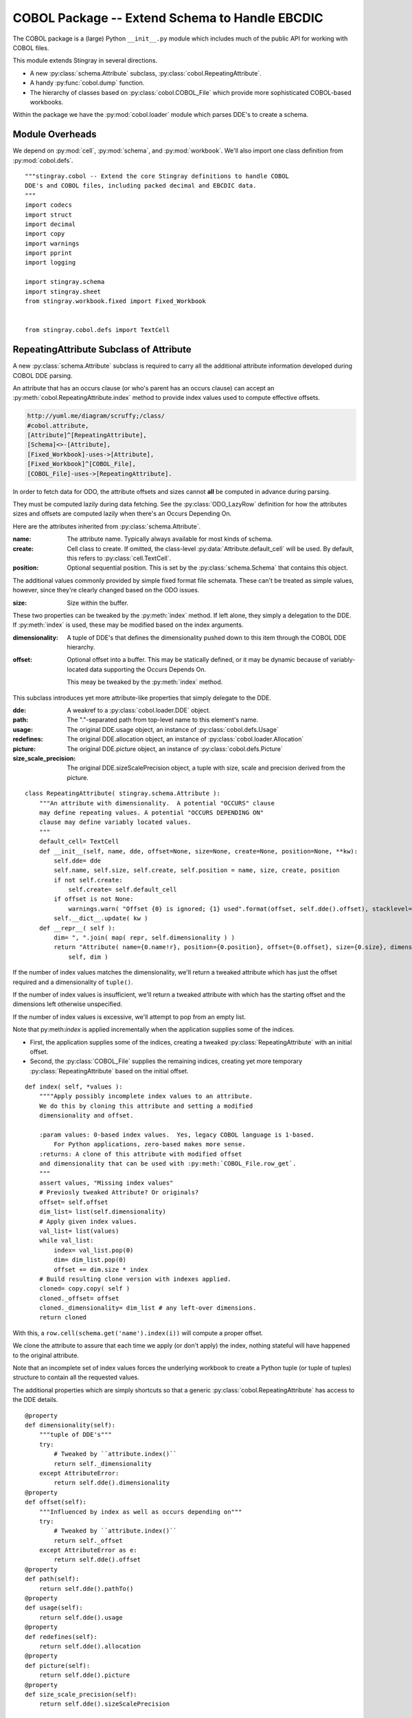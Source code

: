 ..    #!/usr/bin/env python3

..  _`cobol_init`: 

#######################################################
COBOL Package -- Extend Schema to Handle EBCDIC
#######################################################

The COBOL package is a (large) Python ``__init__.py`` module which
includes much of the public API for working with COBOL files.

This module extends Stingray in several directions.

-   A new :py:class:`schema.Attribute` subclass, :py:class:`cobol.RepeatingAttribute`.

-   A handy :py:func:`cobol.dump` function.

-   The hierarchy of classes based on :py:class:`cobol.COBOL_File` which provide
    more sophisticated COBOL-based workbooks.
    
Within the package we have the :py:mod:`cobol.loader` module which parses DDE's
to create a schema. 

Module Overheads
=================

..  py:module:: cobol

We depend on :py:mod:`cell`, :py:mod:`schema`, and :py:mod:`workbook`.
We'll also import one class definition from :py:mod:`cobol.defs`.

::

    """stingray.cobol -- Extend the core Stingray definitions to handle COBOL
    DDE's and COBOL files, including packed decimal and EBCDIC data.
    """
    import codecs
    import struct
    import decimal
    import copy
    import warnings
    import pprint
    import logging

    import stingray.schema
    import stingray.sheet
    from stingray.workbook.fixed import Fixed_Workbook


    from stingray.cobol.defs import TextCell

RepeatingAttribute Subclass of Attribute
=========================================

A new :py:class:`schema.Attribute` subclass is required to carry all the 
additional attribute information developed during COBOL DDE parsing.  

An attribute that has an occurs clause (or who's parent has an occurs clause)
can accept an :py:meth:`cobol.RepeatingAttribute.index` method to provide index values used to compute
effective offsets.

..  code-block:: none

    http://yuml.me/diagram/scruffy;/class/
    #cobol.attribute,
    [Attribute]^[RepeatingAttribute],
    [Schema]<>-[Attribute],
    [Fixed_Workbook]-uses->[Attribute],
    [Fixed_Workbook]^[COBOL_File],
    [COBOL_File]-uses->[RepeatingAttribute].

..  image:: cobol_attribute.png

In order to fetch data for ODO, the attribute offsets and sizes
cannot **all** be computed in advance during parsing.

They must be computed lazily during data fetching. See the :py:class:`ODO_LazyRow` 
definition for how the attributes sizes and offsets are computed lazily 
when there's an Occurs Depending On.

Here are the attributes inherited from :py:class:`schema.Attribute`.

:name: 
    The attribute name. Typically always available for most kinds of schema.
    
:create: Cell class to create.  If omitted, the class-level
    :py:data:`Attribute.default_cell` will be used.
    By default, this refers to :py:class:`cell.TextCell`.
    
:position: 
    Optional sequential position. This is set by the :py:class:`schema.Schema`
    that contains this object.

The additional values commonly provided by simple fixed format file schemata.
These can't be treated as simple values, however, since they're
clearly changed based on the ODO issues.
   
:size: 
    Size within the buffer.

These two properties can be tweaked by the :py:meth:`index` method. If left alone, they simply
a delegation to the DDE. If :py:meth:`index` is used, these may be modified based on the index arguments.

:dimensionality:
    A tuple of DDE's that defines the dimensionality pushed down to this
    item through the COBOL DDE hierarchy.

:offset: 
    Optional offset into a buffer. This may be statically defined,
    or it may be dynamic because of variably-located data supporting
    the Occurs Depends On.
    
    This meay be tweaked by the :py:meth:`index` method.
     
This subclass introduces yet more attribute-like properties that simply
delegate to the DDE.

:dde:
    A weakref to a :py:class:`cobol.loader.DDE` object.

:path:
    The "."-separated path from top-level name to this element's name.
    
:usage:
    The original DDE.usage object, an instance of :py:class:`cobol.defs.Usage`
    
:redefines:
    The original DDE.allocation object, an instance of :py:class:`cobol.loader.Allocation`
    
:picture:
    The original DDE.picture object, an instance of :py:class:`cobol.defs.Picture`
    
:size_scale_precision:
    The original DDE.sizeScalePrecision object, a tuple with size, scale and precision derived
    from the picture.



..  py:class:: RepeatingAttribute

::


    class RepeatingAttribute( stingray.schema.Attribute ):
        """An attribute with dimensionality.  A potential "OCCURS" clause
        may define repeating values. A potential "OCCURS DEPENDING ON"
        clause may define variably located values. 
        """
        default_cell= TextCell
        def __init__(self, name, dde, offset=None, size=None, create=None, position=None, **kw):
            self.dde= dde
            self.name, self.size, self.create, self.position = name, size, create, position
            if not self.create:
                self.create= self.default_cell
            if offset is not None:
                warnings.warn( "Offset {0} is ignored; {1} used".format(offset, self.dde().offset), stacklevel=2 )
            self.__dict__.update( kw )
        def __repr__( self ):
            dim= ", ".join( map( repr, self.dimensionality ) )
            return "Attribute( name={0.name!r}, position={0.position}, offset={0.offset}, size={0.size}, dimensionality=({1}) )".format( 
                self, dim )

..  py:method:: RepeatingAttribute.index( *values )

If the number of index values matches the dimensionality, we'll return a tweaked
attribute which has just the offset required and a dimensionality of ``tuple()``.

If the number of index values is insufficient, we'll return a tweaked attribute
with which has the starting offset and the dimensions left otherwise unspecified.

If the number of index values is excessive, we'll attempt to pop from an empty
list.

Note that py:meth:`index` is applied incrementally when the application supplies some
of the indices.

-   First, the application supplies some of the indices, creating
    a tweaked :py:class:`RepeatingAttribute` with an initial offset.

-   Second, the :py:class:`COBOL_File` supplies the remaining indices,
    creating yet more temporary :py:class:`RepeatingAttribute` based on the initial offset.
 
::    

        def index( self, *values ):
            """"Apply possibly incomplete index values to an attribute.
            We do this by cloning this attribute and setting a modified 
            dimensionality and offset.
            
            :param values: 0-based index values.  Yes, legacy COBOL language is 1-based.
                For Python applications, zero-based makes more sense.
            :returns: A clone of this attribute with modified offset
            and dimensionality that can be used with :py:meth:`COBOL_File.row_get`.
            """
            assert values, "Missing index values"
            # Previosly tweaked Attribute? Or originals?
            offset= self.offset
            dim_list= list(self.dimensionality)
            # Apply given index values.
            val_list= list(values)
            while val_list:
                index= val_list.pop(0)
                dim= dim_list.pop(0)
                offset += dim.size * index
            # Build resulting clone version with indexes applied.
            cloned= copy.copy( self )
            cloned._offset= offset
            cloned._dimensionality= dim_list # any left-over dimensions.
            return cloned

With this, a ``row.cell(schema.get('name').index(i))`` will compute a proper offset.

We clone the attribute to assure that each time we apply (or don't apply)
the index, nothing stateful will have happened to the original attribute.

Note that an incomplete set of index values forces the underlying 
workbook to create a Python tuple (or tuple of tuples) structure to
contain all the requested values.

The additional properties which are simply shortcuts so that a 
generic :py:class:`cobol.RepeatingAttribute` has access to the DDE details.

::

        @property
        def dimensionality(self):
            """tuple of DDE's"""
            try:
                # Tweaked by ``attribute.index()``
                return self._dimensionality
            except AttributeError:
                return self.dde().dimensionality
        @property
        def offset(self):
            """Influenced by index as well as occurs depending on"""
            try:
                # Tweaked by ``attribute.index()``
                return self._offset
            except AttributeError as e:
                return self.dde().offset
        @property
        def path(self):
            return self.dde().pathTo()
        @property
        def usage(self):
            return self.dde().usage
        @property
        def redefines(self):
            return self.dde().allocation
        @property
        def picture(self):
            return self.dde().picture
        @property
        def size_scale_precision(self):
            return self.dde().sizeScalePrecision

COBOL LazyRow
==============

The :py:class:`sheet.LazyRow` class is blissfully unaware of the need to compute
sizes and offsets for COBOL.


..  py:class:: ODO_LazyRow

This subclass of :py:class:`sheet.LazyRow` to provide add the feature to recompute sizes
and offsets in the case of a variable-located DDE due to an Occurs Depending On.

::

    class ODO_LazyRow( stingray.sheet.LazyRow ):
        """If the DDE is variably-located, tweak the sizes and offsets."""
        
        def __init__( self, sheet, **state ):
            """Build the row from the bytes.
            
            :param sheet: the containing sheet.
            :param **state: worksheet-specific state value to save.
            """
            super().__init__( sheet, **state )
            for dde in self.sheet.schema.info.get('dde',[]):
                if dde.variably_located:
                    dde.setSizeAndOffset(self) 
                self._size= dde.totalSize
            else:
                self._size= len(self._state['data'])


Dump a Record
===============

..  py:function:: dump_iter

To support dumping raw data from a record, this will iterate through all items
in an original DDE. It will a five-tuple with (dde, attribute, indices, bytes, Cell)
for each DDE.

If the DDE does not have an OCCURS clause, the indices will be an empty tuple.
Otherwise, each individual combination will be yielded. For big, nested tables, this
may turn out to be a lot of combinations.

The bytes is the raw bytes for non-FILLER and non-group elements. 

The Cell will be a Cell object, either with valid data or an :py:class:`cobol.defs.ErrorCell`.

    
::

    def dump_iter( aDDE, aRow ):
        """Yields iterator over tuples of (dde, attribute, indices, bytes, Cell)"""
        def expand_dims( dimensionality, partial=() ):
            if not dimensionality: 
                yield partial
                return
            top = dimensionality[0]
            rest= dimensionality[1:]
            for i in range(top):
                for e in expand_dims( rest, partial+(i,) ):
                    yield e
        attr= aDDE.attribute() # Final size and offset details
        if aDDE.dimensionality: 
            for indices in expand_dims( aDDE.dimensionality ):
                yield aDDE, aDDE.attribute, indices, aRow.cell(attr,indices).raw, aRow.cell(attr,indices)
        elif aDDE.picture and aDDE.name != "FILLER":
            yield aDDE, aDDE.attribute(), (), aRow.cell(attr).raw, aRow.cell(attr)
        else: # FILLER or group level without a picture: no data is available
            yield aDDE, aDDE.attribute, (), None, None
        for child in aDDE.children:
            #pprint.pprint( child )
            for details in dump_iter( child, aRow ):
                yield details

..  py:function:: dump

Dump data from a record, driven by the original DDE structure.

::

    def dump( schema, aRow ):
        print( "{:45s} {:3s} {:3s} {!s} {!s}".format("Field", "Pos", "Sz", "Raw", "Cell" ) )
        for record in schema.info['dde']:
            for aDDE, attr, indices, raw_bytes, cell in dump_iter(record, aRow):
                print( "{:45s} {:3d} {:3d} {!r} {!s}".format(
                    aDDE.indent*'  '+str(aDDE), aDDE.offset, aDDE.size, 
                    raw_bytes, cell) )
        

COBOL "Workbook" Files
========================

A COBOL file is -- in effect -- a single-sheet workbook with an external schema.
It looks, then, a lot like :py:class:`workbook.Fixed_Workbook`.  

-   A pure character file, encoded UNICODE characters in some standard encoding
    like UTF-8 or UTF-16.  This cannot include COMP or COMP-3 fields because
    the codec would make a mess of the bit patterns.

-   An EBCDIC-encoded byte file.  This can include COMP or COMP-3 fields.

-   An ASCII-encoded byte file.  This can include COMP or COMP-3 fields.  
    While this may exist, it seems to be very rare. We don't implement it.

Note that each cell creation involves two features. This leads to a kind of **Double Dispatch** algorithm.  

-   The cell type.  :py:class:`cobol.defs.TextCell`, 
    :py:class:`cobol.defs.NumberDisplayCell`, 
    :py:class:`cobol.defs.NumberComp3Cell` or :py:class:`cobol.defs.NumberCompCell`.

-   The workbook encoding type.  Character or EBCDIC (or ASCII).

The issue here is we're stuck with a complex "double-dispatch" problem.
Each workbook subclass needs to implement methods for ``get_text``, ``number_display``,
``number_comp`` and ``number_comp3``.  

The conversions, while tied to the workbook encoding, aren't properly tied to
stateful sheet and row processing in the workbook.  They're just bound to the 
encoding.  Consequently, we can make them static methods, possibly even 
making this a mixin strategy.

The use case looks like this.

1.  The application uses ``row.cell( schema[n] )``.  
    The ``cell()`` method is simply ``sheet.workbook.row_get( buffer, attribute )``.  
    It applies the cell type (via the schema item's attribute) and the raw data in the row's buffer.

2.  ``row_get( buffer, attribute )`` has to do the following.

    -   Convert the buffer into a proper value based on the ``attribute`` type
        information **and** the worksheet-specific methods for unpacking the 
        various types of data.  The various :py:mod:`cobol` Cell subclasses
        can refer to the proper conversion methods.
    
    -   Create the required :py:class:`cell.Cell` based on the ``attribute.create(sheet, value)`` function.

..  code-block:: none

    http://yuml.me/diagram/scruffy;/class/
    #cobol,
    [Fixed_Workbook]^[COBOL_File],
    [COBOL_File]^[Character_File],
    [COBOL_File]^[EBCDIC_File].

..  image:: cobol_file.png
    :width: 6in
    
COBOL File
--------------

..  py:class:: COBOL_File

This class introduces the expanded version of ``row_get`` that honors
a schema attribute with dimensionality.

::

    class COBOL_File( Fixed_Workbook ):
        """A COBOL "workbook" file which uses :py:class:`RepeatingAttribute` and
        creates COBOL Cell values.  This is an abstraction which
        lacks specific decoding methods.
        
        This is a :py:class:`Fixed_Workbook`: a file with fixed-sized, no-punctuation fields.
        A schema is required to parse the attributes.
        
        The rows are defined as :py:class:`ODO_LazyRow` instances so that
        bad data can be gracefully skipped over and Occurs Depending On offsets
        can be properly calculated.
        """
        row_class= ODO_LazyRow

..  py:method:: COBOL_File.row_get_index( row, attr, *index )

Returning a particular Cell from a row, however, is more interesting for COBOL
because the Attribute may contains an "OCCURS" clause.  In which case, we may need
to assemble a tuple of values.

If there is dimensionality, then take the top-level dimension (``dim[0]``) and
use it as an iterator to fetch data based on the rest of the dimensions (``dim[1:]``).

This can assemble a recursive tuple-of-tuples if there are multiple levels
of dimensionality. 

If too few index values are provided, a tuple of results is built around the missing values.

If enough values are provided, a single result object will be built.

::

        def row_get_index( self, row, attr, *index ):
            """Emit a nested-tuple structure of Cell values using the given index values.
            :param row: the source Row.
            :param attr: the :py:class:`RepeatingAttribute`; possibly tweaked to 
                have an offset and partial dimensions. Or possibly the original tuple
                of dimensions.
            :param index: optional tuple of index values to use.
                Instead of ``row_get( schema.get('name').index(i) )``
                we can use ``row_get_index( schema.get('name'), i )``
            :returns: a (possibly nested) tuple of Cell values matching the dims that lacked
                index values.
            """
            if attr.dimensionality and index:
                # ``attr.index()`` probably not previously used.
                # Apply all remaining values and get the resulting item.
                final= attr.index( *index )
                return self.row_get( row, final )
            elif attr.dimensionality:
                # ``attr.index()`` previously used with partial arg values.
                # Build composite result.
                d= attr.dimensionality[0].occurs.number(row)
                result= []
                for i in range(d):
                    sub= attr.index(i)
                    result.append( self.row_get( row, sub ) )
                return tuple(result)
            else:
                # Doesn't belong here, delegate.
                return self.row_get( row, attr ) 
                
..  py:method:: COBOL_File.row_get( row, attr )

The API method will get data from a row described by an attribute.
If the attribute has dimensions, then indices are used or multiple values are returned
by :py:meth:`COBOL_File.row_get_index`.

If the attribute is has no dimensions, then it's simply pulled from the source row.

There's a subtlety here: what if the row isn't big enough?

:: 

        def row_get( self, row, attr ):
            """Create a Cell(s) from the row's data.
            :param row: The current Row
            :param attr: The desired Attribute; possibly tweaked to 
                have an offset and partial dimensions. Or possibly the original.
            :returns: A single Cell or a nested tuple of Cells if indexes
                were not provided.
            """ 
            if attr.dimensionality:
                return self.row_get_index( row, attr )
            else:
                extract= row._state['data'][attr.offset:attr.offset+attr.size]
                return attr.create( extract.rstrip(), self, attr=attr ) 

Note that this depends on the superclass, which depends ordinary Unicode/ASCII line breaks.
This will not work for EBCDIC files, which may lack appropriate line break characters.
For that, we'll need to use specific physical format parsing helpers based on the 
Z/OS RECFM parameter used to define the file.

Character File
-----------------

This is subclass of :py:class:`COBOL_File` that handles COBOL data parsing
where the underlying file is text. Since the file is text, Python handles
any OS-level bytes-to-text conversions.

..  py:class:: Character_File

::

    class Character_File( COBOL_File ):
        """A COBOL "workbook" file with decoding functions for
        proper character data.
        """

The following functions are used to do data conversions for COBOL Character files.  
Text is easy, Python's ``io.open`` has already handled this.

::

        @staticmethod
        def text( buffer, attr ): 
            """Extract a text field's value."""
            return buffer 

Numeric data with usage ``DISPLAY`` requires handling implicit decimal points.

::

        @staticmethod
        def number_display( buffer, attr ):
            """Extract a numeric field's value."""
            final, alpha, length, scale, precision, signed, dec_sign = attr.size_scale_precision
            try:
                if precision != 0:
                    if dec_sign == '.' or precision == 0:
                        display= buffer
                        return decimal.Decimal( buffer )
                    else: # dec_sign == "V" or None
                        # Insert the implied decimal point.
                        display= buffer[:-precision]+"."+buffer[-precision:] 
                        return decimal.Decimal( display )
                else: # precision == 0:
                    display= buffer
                    return decimal.Decimal( buffer )
            except Exception:
                Character_File.log.debug( "Can't process {0!r} from {1!r}".format(display,buffer) )
                raise

COMP-3 in proper character files may not make any sense at all.  
A codec would make a hash of the bit patterns required.  

::

        @staticmethod
        def number_comp3( buffer, attr ):
            """Decode comp-3, packed decimal values.
            
            Each byte is two decimal digits.
            
            Last byte has a digit plus sign information: 'd' is <0, 'f' is unsigned, and 'c' >=0.
            """
            final, alpha, length, scale, precision, signed, dec_sign = attr.size_scale_precision
            digits= []
            for n in buffer:
                digits.append( n//16 )
                digits.append( n%16 )
            #print( repr(buffer), "from", repr(display) )
            sign= "-" if digits[-1]==13 else " "
            text= "".join( map(str,digits[:-1]) )
            # Adjust to include Precision.
            if precision:
                display= sign + text[:-precision]+"."+text[-precision:]
            else:
                display= sign + text
            try:
                return decimal.Decimal( display )
            except Exception:
                Character_File.log.debug( "Can't process {0!r} from {1!r}".format(display,buffer) )
                raise

COMP in proper character files may not make any sense, either. 
A codec would make a hash of the bit patterns required.  

::

        @staticmethod
        def number_comp( buffer, attr ):
            """Decode comp, binary values."""
            final, alpha, length, scale, precision, signed, dec_sign = attr.size_scale_precision
            if length <= 4:
                sc, bytes = '>h', 2
            elif length <= 9:
                sc, bytes = '>i', 4
            else:
                sc, bytes = '>q', 8
            n= struct.unpack( sc, buffer )
            return decimal.Decimal( n[0] )
        
Class-level logger

::

    Character_File.log= logging.getLogger( Character_File.__qualname__ )
    
EBCDIC File
---------------

The EBCDIC files require specific physical "Record Format" (RECFM) assistance.
These classes define a number of Z/OS RECFM conversion. We recognize four
actual RECFM's plus an additional special case.

-   F - Fixed.

-   FB - Fixed Blocked.

-   V - Variable, data must have the RDW word preserved.

-   VB - Variable Blocked, data must have BDW and RDW words.

-   N - Variable, but no BDW or RDW words. This involves some buffer management
    magic to recover the records properly.

Note: "IBM z/Architecture mainframes are all big-endian".

..  py:class:: RECFM_Parser

This class hierarchy breaks up EBCDIC files into records. 


::

    class RECFM_Parser:
        """Parse a physical file format."""
        def record_iter( self ):
            """Return each physical record."""
            raise NotImplementedError
        def used( self, bytes ):
            """The number of bytes actually consumed.
            Only really relevant for RECFM_N subclass to handle variable-length
            records with no RDW/BDW overheads.
            """
            pass

..  py:class:: RECFM_F

Simple fixed-length records. No header words.

::

    class RECFM_F(RECFM_Parser):
        """Parse RECFM=F; the lrecl is the length of each record."""
        def __init__( self, source, lrecl=None ):
            """
            :param source: the file
            :param lrecl: the record length.
            """
            super().__init__()
            self.source= source
            self.lrecl= lrecl
        def record_iter( self ):
            data= self.source.read(self.lrecl)
            while len(data) != 0:
                yield data
                data= self.source.read(self.lrecl)

..  py:class:: RECFM_FB

Simple fixed-blocked records. No header words.

::

    class RECFM_FB( RECFM_F ):
        """Parse RECFM=FB; the lrecl is the length of each record.
        
        It's not clear that there's any difference between F and FB.
        """
        pass
        
..  py:class:: RECFM_V

Variable-length records. Each record has an RDW header word with the length.

::

    class RECFM_V(RECFM_Parser):
        """Parse RECFM=V; the lrecl is a maximum, which we ignore."""
        def __init__( self, source, lrecl=None ):
            """
            :param source: the file
            :param lrecl: a maximum, but it's ignored.
            """
            super().__init__()
            self.source= source
        def record_iter( self ):
            rdw= self.source.read(4)
            while len(rdw) != 0:
                size = struct.unpack( ">H2x", rdw )[0]
                data= self.source.read( size-4 )
                yield data
                rdw= self.source.read(4)
                
We might want to implement the :py:meth:`RECFM_Parser.used` method to compare the number of bytes
used against the RDW size.

..  py:class:: RECFM_VB

Variable-length, blocked records. Each block has a BDW; each record has an RDW header word.
These BDW and RDW describe the structure of the file.

::

    class RECFM_VB(RECFM_Parser):
        """Parse RECFM=VB; the lrecl is a maximum, which we ignore."""
        def __init__( self, source, lrecl=None ):
            """
            :param source: the file
            :param lrecl: a maximum, but it's ignored.
            """
            super().__init__()
            self.source= source
        def record_iter( self ):
            bdw= self.source.read(4)
            while len(bdw) != 0:
                blksize = struct.unpack( ">H2x", bdw )[0]
                block_data= self.source.read( blksize-4 )
                offset= 0
                while offset != len(block_data): 
                    assert offset+4 < len(block_data), "Corrupted Data Block {!r}".format(block_data)
                    lrecl= struct.unpack( ">H2x", block_data[offset:offset+4] )[0]
                    yield block_data[offset+4:offset+lrecl]
                    offset += lrecl
                bdw= self.source.read(4)
                
We might want to implement the :py:meth:`RECFM_Parser.used` method to compare the number of bytes
used against the RDW size.

..  py:class:: RECFM_N

Variable-length records without RDW's. Exasperating because we have to feed 
bytes to the buffer as needed until the record is complete.

::

    class RECFM_N:
        """Parse RECFM=V without RDW (or RECFM=VB without BDW or RDW).
        The lrecl is ignored.
        """
        def __init__( self, source, lrecl=None ):
            """
            :param source: the file
            :param lrecl: a maximum, but it's ignored.
            """
            super().__init__()
            self.source= source
            self.buffer= self.source.read( 32768 )
        def record_iter( self ):
            while len(self.buffer) != 0:
                yield self.buffer
                # What if used() is not called? This will loop forever!
        def used( self, bytes ):
            #print( "Consumed {0} Bytes".format(bytes) )
            self.buffer= self.buffer[bytes:]+self.source.read(32768-bytes)

..  py:class:: EBCDIC_File

This subclass handles EBCDIC conversion and COMP-3
packed decimal numbers.  For this to work, the schema needs to use slightly different Cell-type conversions.  

Otherwise, this is similar to processing simple character data.


::

    class EBCDIC_File( Character_File ):
        """A COBOL "workbook" file with decoding functions for
        EBCDIC data. If a file_object is provided, it must be 
        opened in byte mode, and no decoder can be used.
        """
        decoder= codecs.getdecoder('cp037')
        def __init__( self, name, file_object=None, schema=None, RECFM="N" ):
            """Prepare the workbook for reading.
            :param name: File name
            :param file_object: Optional file-like object.  If omitted, the named file is opened.
                The object must be opened in byte mode; no decoder should be used.
            :param schema: The schema to use.
            :param RECFM: The legacy Z/OS RECFM to use. This must be one
                of "F", "FB", "V", "VB". This is translated to an appropriate
                RECFM class: RECFM_F, RECFM_FB, RECFM_V, or RECFM_VB.
            """
            super().__init__( name, file_object, schema )
            if self.file_obj:
                self.the_file= None
                self.wb= self.file_obj
            else:
                self.the_file = open( name, 'rb' )
                self.wb= self.the_file
            self.schema= schema
            parser_class= {
                "F" : RECFM_F, 
                "FB": RECFM_FB, 
                "V" : RECFM_V,
                "VB": RECFM_VB,
                "N":  RECFM_N,
                }[RECFM]
            self.parser= parser_class(self.wb, schema.lrecl())

..  py:method:: EBCDIC_File.rows_of( sheet )

We must extend the :py:meth:`workbook.Character_File.rows_of` method to deal with 
two issues:

-   If the schema depends on a variably located DDE, then we need to do the 
    :py:func:`cobol.defs.setSizeAndOffset` function using the DDE.
    This is done automagically by the :py:class:`ODO_LazyRow` object.
    
-   The legacy Z/OS RECFM details. 

    *   We might have F or FB files, which are simply
        long runs of EBCDIC bytes with no line breaks.
        The LRECL must match the DDE.
        
    *   We might have V (or VB) which have 4-byte header on each row (plus a 4-byte header on each block.)
        The LRECL doesn't matter.
        
    *   We can tolerate the awful situation where it's variable length (Occurs Depending On)
        but there are no RECFM=V or RECFM=VB header words. We call this RECFM=N.
        We fetch an oversized buffer and push back bytes beyond the end of the record.
    
    This means that the ``super().rows_of( sheet )`` has been replaced with a RECFM-aware
    byte-parser. This byte parser may involve a back-and-forth to handle RECFM=N.
    In the case of RECFM=N, we provide an overly-large buffer (32768 bytes) and after
    any size and offset calculations, the ``row._size`` shows how many bytes were
    actually used.

::

        def rows_of( self, sheet ):
            """Iterate through all "rows" of this "sheet". 
            Really, this means all records of this COBOL file.
            
            Note the handshake with RECFM parser to show how many
            bytes were really needed.  For RECFM_N, this is important.
            For other RECFM, this is ignored.
            
            :py:class:`ODO_LazyRow` may adjust the schema 
            if it has an Occurs Depending On.
            """
            for data in self.parser.record_iter():
                row= ODO_LazyRow( sheet, data=data )
                self.parser.used(sheet.schema.lrecl())
                yield row

The following functions are used to do data conversions for COBOL EBCDIC files.  
Text requires using a codec to translate EBCDIC-encoded characters.

::

        @staticmethod
        def text( buffer, attr ): 
            """Extract a text field's value."""
            text, size = EBCDIC_File.decoder(buffer)
            return text

::

        @staticmethod
        def number_display( buffer, attr ):
            """Extract a numeric field's value."""
            text, size = EBCDIC_File.decoder(buffer)
            return Character_File.number_display( text, attr )        

ASCII File
------------------

We could define a subclass for files encoded in ASCII which contain COMP and COMP-3 values.

This is left as a future extension.   
